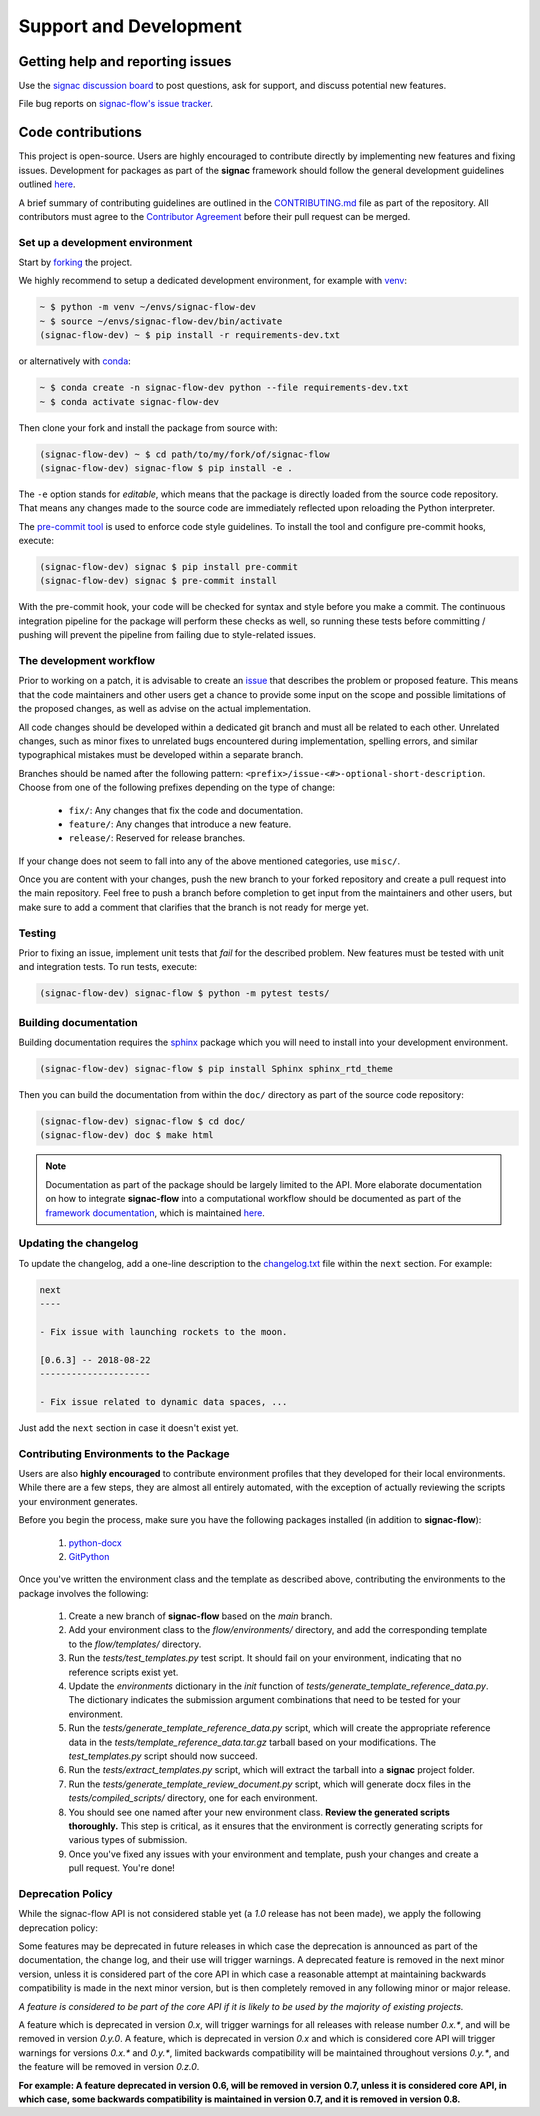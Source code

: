 .. _support:

=======================
Support and Development
=======================

Getting help and reporting issues
=================================

Use the `signac discussion board <https://github.com/glotzerlab/signac/discussions/>`_ to
post questions, ask for support, and discuss potential new features.

File bug reports on `signac-flow's issue tracker <https://github.com/glotzerlab/signac-dashboard/issues>`_.

Code contributions
==================

This project is open-source.
Users are highly encouraged to contribute directly by implementing new features and fixing issues.
Development for packages as part of the **signac** framework should follow the general development guidelines outlined `here <http://docs.signac.io/en/latest/community.html#contributions>`__.

A brief summary of contributing guidelines are outlined in the `CONTRIBUTING.md <https://github.com/glotzerlab/signac-flow/blob/main/CONTRIBUTING.md>`_ file as part of the repository.
All contributors must agree to the `Contributor Agreement <https://github.com/glotzerlab/signac-flow/blob/main/ContributorAgreement.md>`_ before their pull request can be merged.

Set up a development environment
--------------------------------

Start by `forking <https://github.com/glotzerlab/signac-flow/fork>`_ the project.


We highly recommend to setup a dedicated development environment,
for example with `venv <https://docs.python.org/3/library/venv.html>`_:

.. code-block:: bash

    ~ $ python -m venv ~/envs/signac-flow-dev
    ~ $ source ~/envs/signac-flow-dev/bin/activate
    (signac-flow-dev) ~ $ pip install -r requirements-dev.txt

or alternatively with `conda <https://conda.io/docs/>`_:

.. code-block:: bash

    ~ $ conda create -n signac-flow-dev python --file requirements-dev.txt
    ~ $ conda activate signac-flow-dev

Then clone your fork and install the package from source with:

.. code-block:: bash

    (signac-flow-dev) ~ $ cd path/to/my/fork/of/signac-flow
    (signac-flow-dev) signac-flow $ pip install -e .

The ``-e`` option stands for *editable*, which means that the package is directly loaded from the source code repository.
That means any changes made to the source code are immediately reflected upon reloading the Python interpreter.

The `pre-commit tool <https://pre-commit.com/>`__ is used to enforce code style guidelines.
To install the tool and configure pre-commit hooks, execute:

.. code-block:: bash

    (signac-flow-dev) signac $ pip install pre-commit
    (signac-flow-dev) signac $ pre-commit install

With the pre-commit hook, your code will be checked for syntax and style before you make a commit.
The continuous integration pipeline for the package will perform these checks as well, so running these tests before committing / pushing will prevent the pipeline from failing due to style-related issues.

The development workflow
------------------------

Prior to working on a patch, it is advisable to create an `issue <https://github.com/glotzerlab/signac-flow/issues>`_ that describes the problem or proposed feature.
This means that the code maintainers and other users get a chance to provide some input on the scope and possible limitations of the proposed changes, as well as advise on the actual implementation.

All code changes should be developed within a dedicated git branch and must all be related to each other.
Unrelated changes, such as minor fixes to unrelated bugs encountered during implementation, spelling errors, and similar typographical mistakes must be developed within a separate branch.

Branches should be named after the following pattern: ``<prefix>/issue-<#>-optional-short-description``.
Choose from one of the following prefixes depending on the type of change:

  * ``fix/``: Any changes that fix the code and documentation.
  * ``feature/``: Any changes that introduce a new feature.
  * ``release/``: Reserved for release branches.

If your change does not seem to fall into any of the above mentioned categories, use ``misc/``.

Once you are content with your changes, push the new branch to your forked repository and create a pull request into the main repository.
Feel free to push a branch before completion to get input from the maintainers and other users, but make sure to add a comment that clarifies that the branch is not ready for merge yet.

Testing
-------

Prior to fixing an issue, implement unit tests that *fail* for the described problem.
New features must be tested with unit and integration tests.
To run tests, execute:

.. code-block:: bash

    (signac-flow-dev) signac-flow $ python -m pytest tests/


Building documentation
----------------------

Building documentation requires the `sphinx <http://www.sphinx-doc.org/en/master/>`_ package which you will need to install into your development environment.

.. code-block:: bash

   (signac-flow-dev) signac-flow $ pip install Sphinx sphinx_rtd_theme

Then you can build the documentation from within the ``doc/`` directory as part of the source code repository:

.. code-block:: bash

    (signac-flow-dev) signac-flow $ cd doc/
    (signac-flow-dev) doc $ make html

.. note::

    Documentation as part of the package should be largely limited to the API.
    More elaborate documentation on how to integrate **signac-flow** into a computational workflow should be documented as part of the `framework documentation <https://docs.signac.io>`_, which is maintained `here <https://github.com/glotzerlab/signac-docs>`__.


Updating the changelog
----------------------

To update the changelog, add a one-line description to the `changelog.txt <https://docs.signac.io/projects/flow/en/latest/changes.html>`_ file within the ``next`` section.
For example:

.. code-block:: bash

    next
    ----

    - Fix issue with launching rockets to the moon.

    [0.6.3] -- 2018-08-22
    ---------------------

    - Fix issue related to dynamic data spaces, ...

Just add the ``next`` section in case it doesn't exist yet.

Contributing Environments to the Package
----------------------------------------

Users are also **highly encouraged** to contribute environment profiles that they developed for their local environments.
While there are a few steps, they are almost all entirely automated, with the exception of actually reviewing the scripts your environment generates.

Before you begin the process, make sure you have the following packages installed (in addition to **signac-flow**):

  1. `python-docx <https://python-docx.readthedocs.io/en/latest/user/install.html#install>`_
  2. `GitPython <https://gitpython.readthedocs.io/en/stable/intro.html>`_

Once you've written the environment class and the template as described above, contributing the environments to the package involves the following:

  1. Create a new branch of **signac-flow** based on the *main* branch.
  2. Add your environment class to the *flow/environments/* directory, and add the corresponding template to the *flow/templates/* directory.
  3. Run the `tests/test_templates.py` test script. It should fail on your environment, indicating that no reference scripts exist yet.
  4. Update the `environments` dictionary in the `init` function of `tests/generate_template_reference_data.py`. The dictionary indicates the submission argument combinations that need to be tested for your environment.
  5. Run the `tests/generate_template_reference_data.py` script, which will create the appropriate reference data in the `tests/template_reference_data.tar.gz` tarball based on your modifications. The `test_templates.py` script should now succeed.
  6. Run the `tests/extract_templates.py` script, which will extract the tarball into a **signac** project folder.
  7. Run the `tests/generate_template_review_document.py` script, which will generate docx files in the *tests/compiled_scripts/* directory, one for each environment.
  8. You should see one named after your new environment class. **Review the generated scripts thoroughly.** This step is critical, as it ensures that the environment is correctly generating scripts for various types of submission.
  9. Once you've fixed any issues with your environment and template, push your changes and create a pull request. You're done!

.. _deprecation-policy:

Deprecation Policy
------------------

While the signac-flow API is not considered stable yet (a *1.0* release has not
been made), we apply the following deprecation policy:

Some features may be deprecated in future releases in which case the
deprecation is announced as part of the documentation, the change log, and
their use will trigger warnings.
A deprecated feature is removed in the next minor version, unless it is
considered part of the core API in which case a reasonable attempt at
maintaining backwards compatibility is made in the next minor version, but is
then completely removed in any following minor or major release.

*A feature is considered to be part of the core API if it is likely to be used by the majority of existing projects.*

A feature which is deprecated in version *0.x*, will trigger
warnings for all releases with release number *0.x.\**, and will be removed in
version *0.y.0*.
A feature, which is deprecated in version *0.x* and which is considered core
API will trigger warnings for versions *0.x.\** and *0.y.\**, limited backwards
compatibility will be maintained throughout versions *0.y.\**, and the feature
will be removed in version *0.z.0*.

**For example: A feature deprecated in version 0.6, will be removed in version 0.7, unless it is considered core API, in which case, some backwards compatibility is maintained in version 0.7, and it is removed in version 0.8.**
